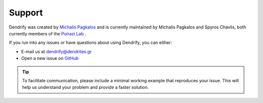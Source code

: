 Support
=======

Dendrify was created by `Michalis Pagkalos <https://twitter.com/MPagkalos>`_
and is currently maintained by Michalis Pagkalos and Spyros Chavlis, both
currently members of the `Poirazi Lab <https://dendrites.gr>`_ .

If you run into any issues or have questions about using Dendrify, you can
either:

- E-mail us at dendrify@dendrites.gr
- Open a new issue on `GitHub <https://github.com/Poirazi-Lab/dendrify>`_

.. tip::

   To facilitate communication, please include a minimal working example that
   reproduces your issue. This will help us understand your problem and
   provide a faster solution.
